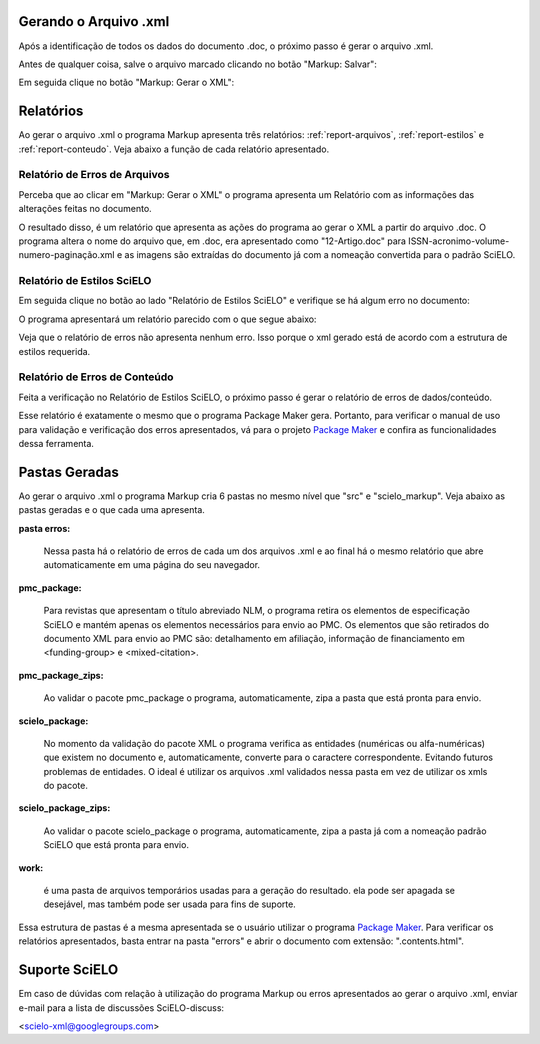 .. pt_how_to_generate_xml-results:

Gerando o Arquivo .xml
======================

Após a identificação de todos os dados do documento .doc, o próximo passo é gerar o arquivo .xml.

Antes de qualquer coisa, salve o arquivo marcado clicando no botão "Markup: Salvar":

.. image:: img/doc-mkp-salvar.jpg
   :align: center


Em seguida clique no botão "Markup: Gerar o XML":

.. image:: img/doc-mkp-gerarxml.jpg
   :align: center


.. relatorios

Relatórios
==========
Ao gerar o arquivo .xml o programa Markup apresenta três relatórios: :ref:`report-arquivos`, :ref:`report-estilos` e :ref:`report-conteudo`.
Veja abaixo a função de cada relatório apresentado.


.. _report-arquivos:

Relatório de Erros de Arquivos
------------------------------

Perceba que ao clicar em "Markup: Gerar o XML" o programa apresenta um Relatório com as informações das alterações feitas no documento.

.. image:: img/doc-mkp-report-name.jpg
   :height: 450px

O resultado disso, é um relatório que apresenta as ações do programa ao gerar o XML a partir do arquivo .doc. O programa altera o nome do arquivo que, em .doc, era apresentado como "12-Artigo.doc" para ISSN-acronimo-volume-numero-paginação.xml e as imagens são extraídas do documento já com a nomeação convertida para o padrão SciELO.


.. _report-estilos:

Relatório de Estilos SciELO
---------------------------

Em seguida clique no botão ao lado "Relatório de Estilos SciELO" e verifique se há algum erro no documento:

.. image:: img/doc-mkp-gerar-report-scielo.jpg
   :align: center

O programa apresentará um relatório parecido com o que segue abaixo:

.. image:: img/doc-mkp-report-style.jpg
   :align: center
   :height: 450px

Veja que o relatório de erros não apresenta nenhum erro. Isso porque o xml gerado está de acordo com a estrutura de estilos requerida.


.. _report-conteudo:

Relatório de Erros de Conteúdo
------------------------------

Feita a verificação no Relatório de Estilos SciELO, o próximo passo é gerar o relatório de erros de dados/conteúdo.

Esse relatório é exatamente o mesmo que o programa Package Maker gera. Portanto, para verificar o manual de uso para validação e verificação dos erros apresentados, vá para o projeto `Package Maker <pt_how_to_validate_xml_package.html>`_ e confira as funcionalidades dessa ferramenta.


.. _relatorios-pastas:

Pastas Geradas
==============

Ao gerar o arquivo .xml o programa Markup cria 6 pastas no mesmo nível que "src" e "scielo_markup". Veja abaixo as pastas geradas e o que cada uma apresenta.

.. image:: img/doc-mkp-pastas-geradas.jpg
   :align: center
   :height: 300px


**pasta erros:**

	Nessa pasta há o relatório de erros de cada um dos arquivos .xml e ao final há o mesmo relatório que abre automaticamente
	em uma página do seu navegador.


**pmc_package:**

	Para revistas que apresentam o título abreviado NLM, o programa retira os elementos de especificação SciELO e mantém apenas
	os elementos necessários para envio ao PMC.
	Os elementos que são retirados do documento XML para envio ao PMC são: detalhamento em afiliação, informação de financiamento
	em <funding-group> e <mixed-citation>.


**pmc_package_zips:**

	Ao validar o pacote pmc_package o programa, automaticamente, zipa a pasta que está pronta para envio.


**scielo_package:**

	No momento da validação do pacote XML o programa verifica as entidades (numéricas ou alfa-numéricas) que existem no documento
	e, automaticamente, converte para o caractere correspondente. Evitando futuros problemas de entidades. O ideal é utilizar os 
	arquivos .xml validados nessa pasta em vez de utilizar os xmls do pacote.


**scielo_package_zips:**

	Ao validar o pacote scielo_package o programa, automaticamente, zipa a pasta já com a nomeação padrão SciELO que está pronta 
	para envio.


**work:**

	é uma pasta de arquivos temporários usadas para a geração do resultado. ela pode ser apagada se desejável, mas também pode ser 
	usada para fins de suporte.

Essa estrutura de pastas é a mesma apresentada se o usuário utilizar o programa `Package Maker <pt_how_to_validate_xml_package.html>`_. Para verificar os relatórios apresentados, basta entrar na pasta "errors" e abrir o documento com extensão: ".contents.html".


.. _suporte-scielo

Suporte SciELO
==============

Em caso de dúvidas com relação à utilização do programa Markup ou erros apresentados ao gerar o arquivo .xml, enviar e-mail para a lista de discussões SciELO-discuss:

<scielo-xml@googlegroups.com>